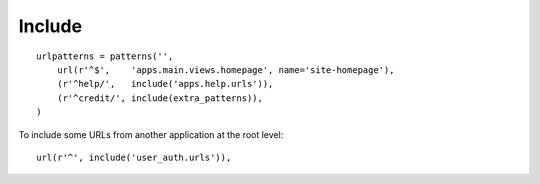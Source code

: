 Include
*******

::

  urlpatterns = patterns('',
      url(r'^$',    'apps.main.views.homepage', name='site-homepage'),
      (r'^help/',   include('apps.help.urls')),
      (r'^credit/', include(extra_patterns)),
  )

To include some URLs from another application at the root level:

::

  url(r'^', include('user_auth.urls')),
